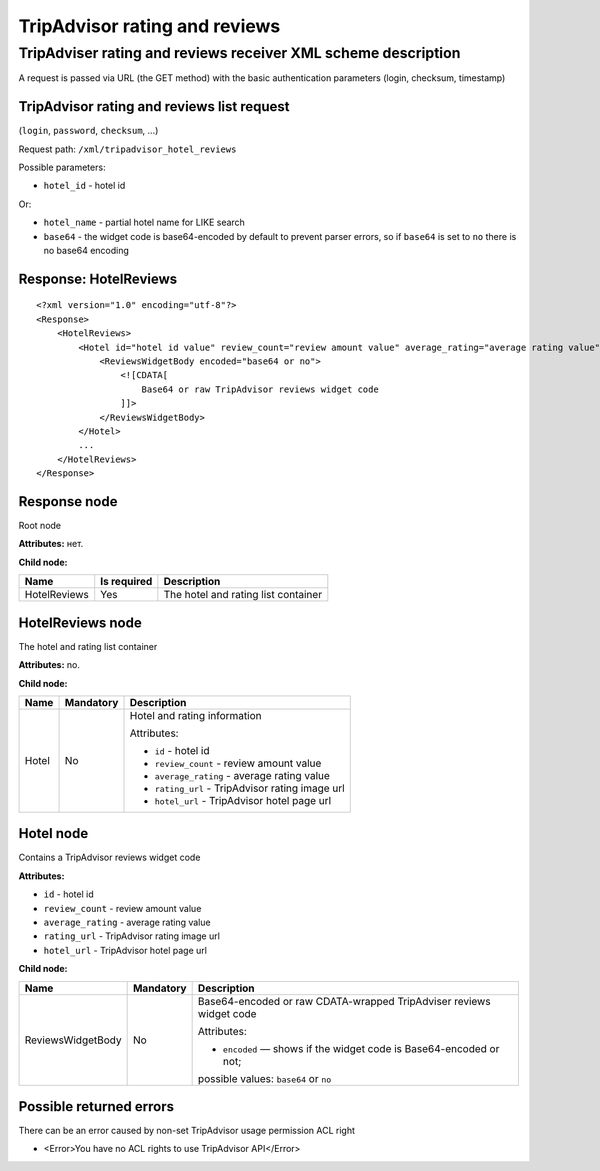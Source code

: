TripAdvisor rating and reviews
##############################

TripAdviser rating and reviews receiver XML scheme description
==============================================================

A request is passed via URL (the GET method) with the basic authentication parameters (login, checksum, timestamp)

TripAdvisor rating and reviews list request
-------------------------------------------

(``login``, ``password``, ``checksum``, ...)

Request path: ``/xml/tripadvisor_hotel_reviews``

Possible parameters:

-  ``hotel_id`` - hotel id

Or:

- ``hotel_name`` - partial hotel name for LIKE search
-  ``base64`` - the widget code is base64-encoded by default to prevent parser errors, so if ``base64`` is set to ``no`` there is no base64 encoding

Response: HotelReviews
----------------------

::

        <?xml version="1.0" encoding="utf-8"?>
        <Response>
            <HotelReviews>
                <Hotel id="hotel id value" review_count="review amount value" average_rating="average rating value" rating_url="rating image url" hotel_url="hotel page url on TripAdvisor">
                    <ReviewsWidgetBody encoded="base64 or no">
                        <![CDATA[
                            Base64 or raw TripAdvisor reviews widget code
                        ]]>
                    </ReviewsWidgetBody>
                </Hotel>
                ...
            </HotelReviews>
        </Response>

Response node
-------------

Root node

**Attributes:** нет.

**Child node:**

+----------------+---------------+---------------------------------------+
| Name           | Is required   | Description                           |
+================+===============+=======================================+
| HotelReviews   | Yes           | The hotel and rating list container   |
+----------------+---------------+---------------------------------------+

HotelReviews node
-----------------

The hotel and rating list container

**Attributes:** no.

**Child node:**

+-------+-----------+--------------------------------------------------+
| Name  | Mandatory | Description                                      |
+=======+===========+==================================================+
| Hotel | No        | Hotel and rating information                     |
|       |           |                                                  |
|       |           | Attributes:                                      |
|       |           |                                                  |
|       |           | -  ``id`` - hotel id                             |
|       |           | -  ``review_count`` - review amount value        |
|       |           | -  ``average_rating`` - average rating value     |
|       |           | -  ``rating_url`` - TripAdvisor rating image url |
|       |           | -  ``hotel_url`` - TripAdvisor hotel page url    |
+-------+-----------+--------------------------------------------------+

Hotel node
----------

Contains a TripAdvisor reviews widget code

**Attributes:**

-  ``id`` - hotel id
-  ``review_count`` - review amount value
-  ``average_rating`` - average rating value
-  ``rating_url`` - TripAdvisor rating image url
-  ``hotel_url`` - TripAdvisor hotel page url

**Child node:**

+-------------------+-----------+---------------------------------------------------------------------+
| Name              | Mandatory | Description                                                         |
+===================+===========+=====================================================================+
| ReviewsWidgetBody | No        | Base64-encoded or raw CDATA-wrapped TripAdviser reviews widget code |
|                   |           |                                                                     |
|                   |           | Attributes:                                                         |
|                   |           |                                                                     |
|                   |           | -  ``encoded`` — shows if the widget code is Base64-encoded or not; |
|                   |           | possible values: ``base64`` or ``no``                               |
+-------------------+-----------+---------------------------------------------------------------------+

Possible returned errors
------------------------

There can be an error caused by non-set TripAdvisor usage permission ACL right

-  <Error>You have no ACL rights to use TripAdvisor API</Error>

